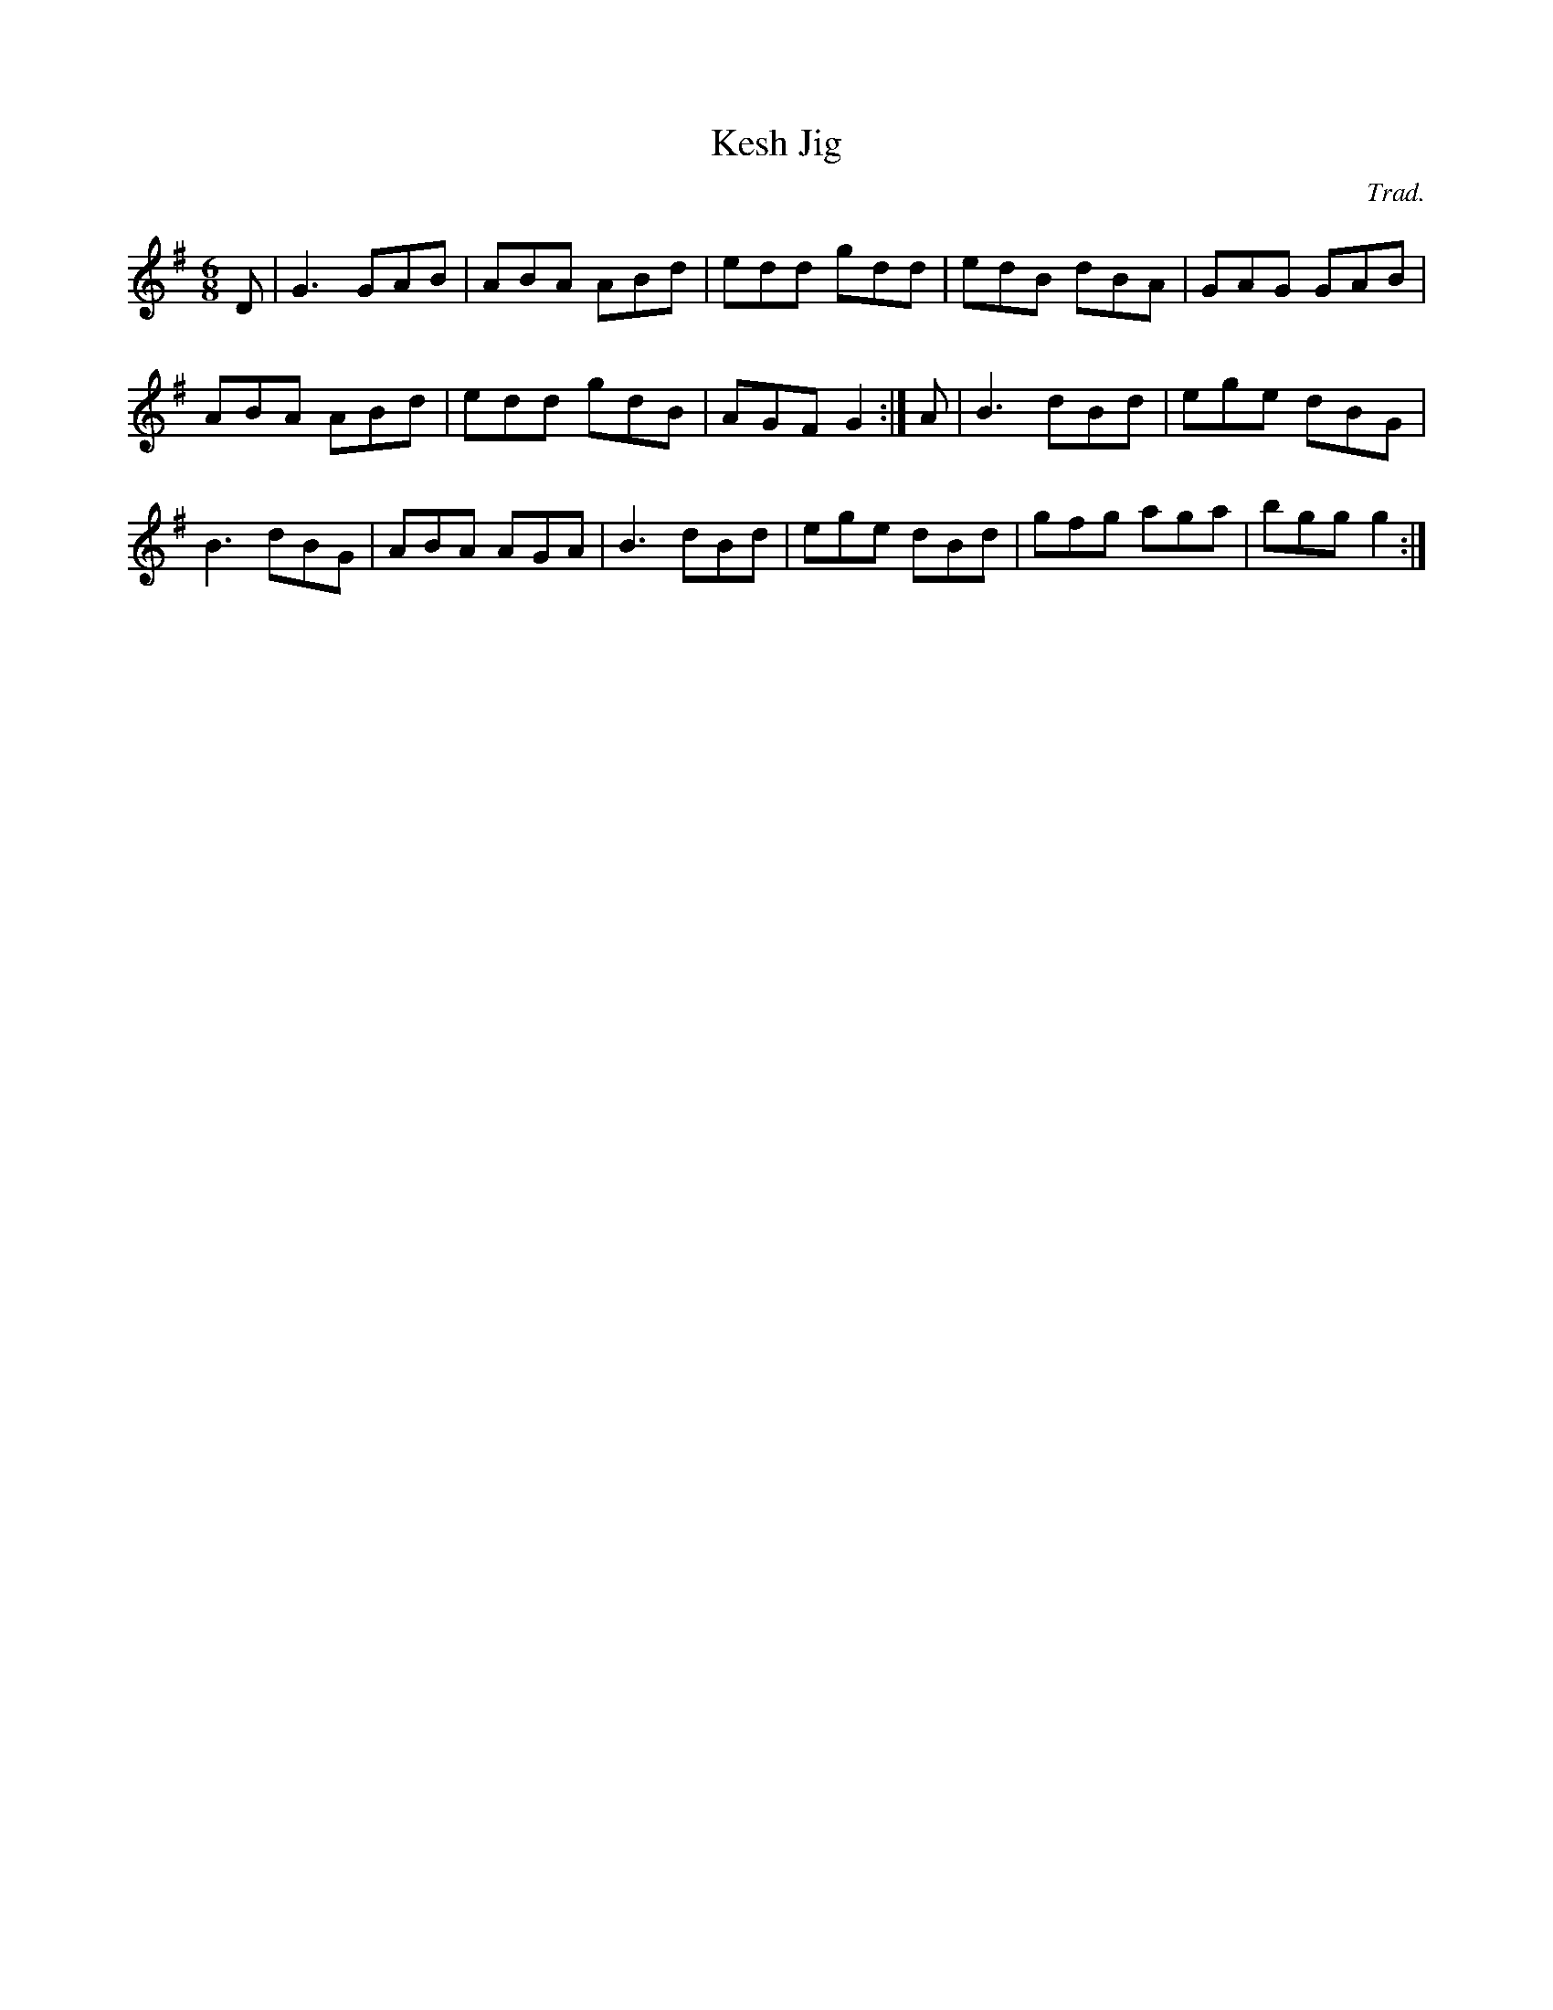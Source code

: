 X: 17
T:Kesh Jig
R:jig
C:Trad.
M:6/8
L:1/8
K:G
D|G3 GAB|ABA ABd|edd gdd|edB dBA|GAG GAB|
ABA ABd|edd gdB|AGF G2:|A|B3 dBd|ege dBG|
B3 dBG|ABA AGA|B3 dBd|ege dBd|gfg aga|bgg g2:|
